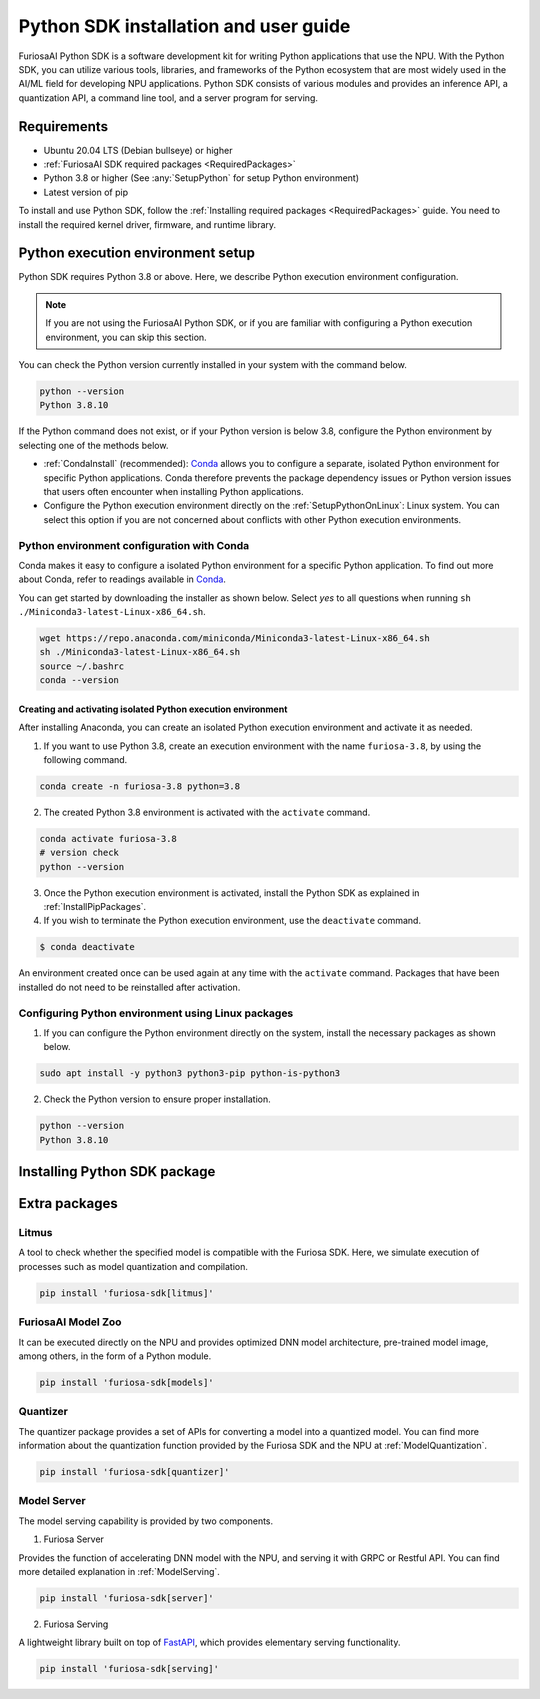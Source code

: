 .. _PythonSDK:

****************************************
Python SDK installation and user guide
****************************************

FuriosaAI Python SDK is a software development kit for writing Python applications that use the NPU.
With the Python SDK, you can utilize various tools, libraries, and frameworks of the Python ecosystem that are most widely used in the AI/ML field for developing NPU applications.
Python SDK consists of various modules and provides an inference API, a quantization API, a command line tool, and a server program for serving.

Requirements
=======================================================================
* Ubuntu 20.04 LTS (Debian bullseye) or higher
* :ref:`FuriosaAI SDK required packages <RequiredPackages>`
* Python 3.8 or higher (See :any:`SetupPython` for setup Python environment)
* Latest version of pip

To install and use Python SDK, follow the :ref:`Installing required packages <RequiredPackages>` guide.
You need to install the required kernel driver, firmware, and runtime library.

.. _SetupPython:

Python execution environment setup
================================================================

Python SDK requires Python 3.8 or above. Here, we describe Python execution environment configuration.

.. note::

  If you are not using the FuriosaAI Python SDK, or if you are familiar with configuring a Python execution environment, you can skip this section.

You can check the Python version currently installed in your system with the command below.

.. code-block::

  python --version
  Python 3.8.10


If the Python command does not exist, or if your Python version is below 3.8, configure the Python environment
by selecting one of the methods below.

* :ref:`CondaInstall` (recommended):
  `Conda <https://docs.conda.io/projects/conda/en/latest/index.html>`_ allows you to
  configure a separate, isolated Python environment for specific Python applications.
  Conda therefore prevents the package dependency issues or Python version issues that users
  often encounter when installing Python applications.
* Configure the Python execution environment directly on the :ref:`SetupPythonOnLinux`: Linux system.
  You can select this option if you are not concerned about conflicts with other Python execution environments.

.. _CondaInstall:

Python environment configuration with Conda
-------------------------------------------------------

Conda makes it easy to configure a isolated Python environment for a specific Python application.
To find out more about Conda, refer to readings available in `Conda`_.

You can get started by downloading the installer as shown below.
Select `yes` to all questions when running ``sh ./Miniconda3-latest-Linux-x86_64.sh``.

.. code-block::

  wget https://repo.anaconda.com/miniconda/Miniconda3-latest-Linux-x86_64.sh
  sh ./Miniconda3-latest-Linux-x86_64.sh
  source ~/.bashrc
  conda --version


Creating and activating isolated Python execution environment
^^^^^^^^^^^^^^^^^^^^^^^^^^^^^^^^^^^^^^^^^^^^^^^^^^^^^^^^^^^^^^^
After installing Anaconda, you can create an isolated Python execution environment and activate it as needed.

1. If you want to use Python 3.8, create an execution environment with the name ``furiosa-3.8``, by using the following command.

.. code-block::

  conda create -n furiosa-3.8 python=3.8


2. The created Python 3.8 environment is activated with the ``activate`` command.

.. code-block::

  conda activate furiosa-3.8
  # version check
  python --version


3. Once the Python execution environment is activated, install the Python SDK as explained in :ref:`InstallPipPackages`.


4. If you wish to terminate the Python execution environment, use the ``deactivate`` command.

.. code-block::

  $ conda deactivate

An environment created once can be used again at any time with the ``activate`` command.
Packages that have been installed do not need to be reinstalled after activation.


.. _SetupPythonOnLinux:

Configuring Python environment using Linux packages
-------------------------------------------------------
1. If you can configure the Python environment directly on the system, install the necessary packages as shown below.

.. code-block::

  sudo apt install -y python3 python3-pip python-is-python3


2. Check the Python version to ensure proper installation.

.. code-block::

  python --version
  Python 3.8.10


.. _InstallPipPackages:

Installing Python SDK package
=======================================

.. tabs::

  .. tab:: Installing with PIP

    FuriosaAI Python SDK package is uploaded on the `pypi <https://pypi.org/>`_ repository,
    so you can easily install it as shown by using the ``pip`` command.

    .. code-block:: sh

      pip install furiosa-sdk

    The package contains a compiler command line interface and an inference API.
    Refer to :ref:`CompilerCli` and :ref:`Tutorial` for detailed usage guides.

    Additional functions are provided in the form of Python extra packages, and you can select and
    install packages as you require from :ref:`PythonExtraPackages`.
    For example, if you need to install `server`` for model serving and
    ``litmus`` to check the compatibility between model and SDK, specify the extension package as follows.

    .. code-block:: sh

      pip install 'furiosa-sdk[server, litmus]'

  .. tab:: Installing with the source code

    Download the source code from `FuriosaAI Github repository <https://github.com/furiosa-ai/furiosa-sdk>`_
    and install the packages in the following order.

    .. code-block:: sh

      git clone https://github.com/furiosa-ai/furiosa-sdk
      cd furiosa-sdk/python
      pip install furiosa-runtime
      pip install furiosa-tools
      pip install furiosa-sdk

    If you wish to install extra packages, install the Python module in the subdirectory of furiosa-sdk/python.
    For example, if you want to install a model server, install it according to the order of dependencies as follows.

    .. code-block:: sh

      cd furiosa-sdk/python
      pip install furiosa-registry
      pip install furiosa-server


.. _PythonExtraPackages:

Extra packages
======================================================

Litmus
--------------------------------
A tool to check whether the specified model is compatible with the Furiosa SDK.
Here, we simulate execution of processes such as model quantization and compilation.

.. code-block:: sh

  pip install 'furiosa-sdk[litmus]'


FuriosaAI Model Zoo
--------------------------------
It can be executed directly on the NPU and provides optimized DNN model architecture, pre-trained
model image, among others, in the form of a Python module.

.. code-block:: sh

  pip install 'furiosa-sdk[models]'


Quantizer
--------------------------------
The quantizer package provides a set of APIs for converting a model into a quantized model.
You can find more information about the quantization function provided by the Furiosa SDK and the NPU
at :ref:`ModelQuantization`.

.. code-block:: sh

  pip install 'furiosa-sdk[quantizer]'


Model Server
--------------------------------
The model serving capability is provided by two components.

1. Furiosa Server

Provides the function of accelerating DNN model with the NPU, and serving it with GRPC or Restful API.
You can find more detailed explanation in :ref:`ModelServing`.


.. code-block:: sh

  pip install 'furiosa-sdk[server]'

2. Furiosa Serving

A lightweight library built on top of `FastAPI <https://fastapi.tiangolo.com/>`_, which provides elementary serving functionality.

.. code-block:: sh

  pip install 'furiosa-sdk[serving]'

